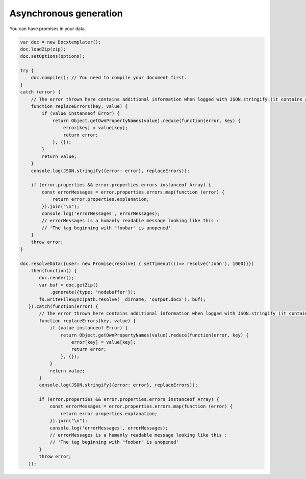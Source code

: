 .. index::
   single: Async

..  _async:

Asynchronous generation
=======================

You can have promises in your data.

.. code-block:: javascript

    var doc = new Docxtemplater();
    doc.loadZip(zip);
    doc.setOptions(options);

    try {
        doc.compile(); // You need to compile your document first.
    }
    catch (error) {
        // The error thrown here contains additional information when logged with JSON.stringify (it contains a properties object containing all suberrors).
        function replaceErrors(key, value) {
            if (value instanceof Error) {
                return Object.getOwnPropertyNames(value).reduce(function(error, key) {
                    error[key] = value[key];
                    return error;
                }, {});
            }
            return value;
        }
        console.log(JSON.stringify({error: error}, replaceErrors));

        if (error.properties && error.properties.errors instanceof Array) {
            const errorMessages = error.properties.errors.map(function (error) {
                return error.properties.explanation;
            }).join("\n");
            console.log('errorMessages', errorMessages);
            // errorMessages is a humanly readable message looking like this : 
            // 'The tag beginning with "foobar" is unopened'
        }
        throw error;
    }

    doc.resolveData({user: new Promise(resolve) { setTimeout(()=> resolve('John'), 1000)}})
       .then(function() {
           doc.render();
           var buf = doc.getZip()
               .generate({type: 'nodebuffer'});
           fs.writeFileSync(path.resolve(__dirname, 'output.docx'), buf);
       }).catch(function(error) {
           // The error thrown here contains additional information when logged with JSON.stringify (it contains a properties object containing all suberrors).
           function replaceErrors(key, value) {
               if (value instanceof Error) {
                   return Object.getOwnPropertyNames(value).reduce(function(error, key) {
                       error[key] = value[key];
                       return error;
                   }, {});
               }
               return value;
           }
           console.log(JSON.stringify({error: error}, replaceErrors));

           if (error.properties && error.properties.errors instanceof Array) {
               const errorMessages = error.properties.errors.map(function (error) {
                   return error.properties.explanation;
               }).join("\n");
               console.log('errorMessages', errorMessages);
               // errorMessages is a humanly readable message looking like this : 
               // 'The tag beginning with "foobar" is unopened'
           }
           throw error;
       });
